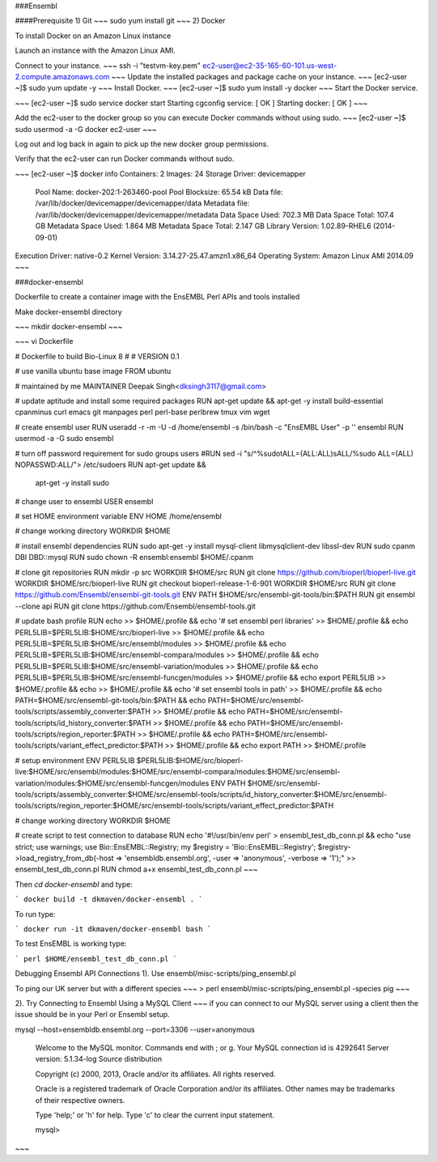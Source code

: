 ###Ensembl

####Prerequisite  
1) Git   
~~~
sudo yum install git
~~~
2)	Docker

To install Docker on an Amazon Linux instance

Launch an instance with the Amazon Linux AMI.

Connect to your instance.
~~~
ssh -i "testvm-key.pem" ec2-user@ec2-35-165-60-101.us-west-2.compute.amazonaws.com
~~~
Update the installed packages and package cache on your instance.
~~~
[ec2-user ~]$ sudo yum update -y
~~~
Install Docker.
~~~
[ec2-user ~]$ sudo yum install -y docker
~~~
Start the Docker service.

~~~
[ec2-user ~]$ sudo service docker start
Starting cgconfig service:                                 [  OK  ]
Starting docker:	                                       [  OK  ]
~~~

Add the ec2-user to the docker group so you can execute Docker commands without using sudo.
~~~
[ec2-user ~]$ sudo usermod -a -G docker ec2-user
~~~

Log out and log back in again to pick up the new docker group permissions.

Verify that the ec2-user can run Docker commands without sudo.

~~~
[ec2-user ~]$ docker info
Containers: 2
Images: 24
Storage Driver: devicemapper
 Pool Name: docker-202:1-263460-pool
 Pool Blocksize: 65.54 kB
 Data file: /var/lib/docker/devicemapper/devicemapper/data
 Metadata file: /var/lib/docker/devicemapper/devicemapper/metadata
 Data Space Used: 702.3 MB
 Data Space Total: 107.4 GB
 Metadata Space Used: 1.864 MB
 Metadata Space Total: 2.147 GB
 Library Version: 1.02.89-RHEL6 (2014-09-01)
Execution Driver: native-0.2
Kernel Version: 3.14.27-25.47.amzn1.x86_64
Operating System: Amazon Linux AMI 2014.09
~~~

###docker-ensembl


Dockerfile to create a container image with the EnsEMBL Perl APIs and tools installed

Make docker-ensembl directory 

~~~
mkdir docker-ensembl
~~~

~~~
vi Dockerfile

# Dockerfile to build Bio-Linux 8
#
# VERSION 0.1

# use vanilla ubuntu base image
FROM ubuntu

# maintained by me
MAINTAINER Deepak Singh<dksingh3117@gmail.com>

# update aptitude and install some required packages
RUN apt-get update && apt-get -y install build-essential cpanminus curl emacs git manpages perl perl-base perlbrew tmux vim wget

# create ensembl user
RUN useradd -r -m -U -d /home/ensembl -s /bin/bash -c "EnsEMBL User" -p '' ensembl
RUN usermod -a -G sudo ensembl

# turn off password requirement for sudo groups users
#RUN sed -i "s/^\%sudo\tALL=(ALL:ALL)\sALL/%sudo ALL=(ALL) NOPASSWD:ALL/"> /etc/sudoers
RUN apt-get update && \
      apt-get -y install sudo

# change user to ensembl
USER ensembl

# set HOME environment variable
ENV HOME /home/ensembl

# change working directory
WORKDIR $HOME

# install ensembl dependencies
RUN sudo apt-get -y install mysql-client libmysqlclient-dev libssl-dev
RUN sudo cpanm DBI DBD::mysql
RUN sudo chown -R ensembl:ensembl $HOME/.cpanm

# clone git repositories
RUN mkdir -p src
WORKDIR $HOME/src
RUN git clone https://github.com/bioperl/bioperl-live.git
WORKDIR $HOME/src/bioperl-live
RUN git checkout bioperl-release-1-6-901
WORKDIR $HOME/src
RUN git clone https://github.com/Ensembl/ensembl-git-tools.git
ENV PATH $HOME/src/ensembl-git-tools/bin:$PATH
RUN git ensembl --clone api
RUN git clone https://github.com/Ensembl/ensembl-tools.git

# update bash profile
RUN echo >> $HOME/.profile && \
echo '# set ensembl perl libraries' >> $HOME/.profile && \
echo PERL5LIB=\$PERL5LIB:$HOME/src/bioperl-live >> $HOME/.profile && \
echo PERL5LIB=\$PERL5LIB:$HOME/src/ensembl/modules >> $HOME/.profile && \
echo PERL5LIB=\$PERL5LIB:$HOME/src/ensembl-compara/modules >> $HOME/.profile && \
echo PERL5LIB=\$PERL5LIB:$HOME/src/ensembl-variation/modules >> $HOME/.profile && \
echo PERL5LIB=\$PERL5LIB:$HOME/src/ensembl-funcgen/modules >> $HOME/.profile && \
echo export PERL5LIB >> $HOME/.profile && \
echo >> $HOME/.profile && \
echo '# set ensembl tools in path' >> $HOME/.profile && \
echo PATH=$HOME/src/ensembl-git-tools/bin:\$PATH && \
echo PATH=$HOME/src/ensembl-tools/scripts/assembly_converter:\$PATH >> $HOME/.profile && \
echo PATH=$HOME/src/ensembl-tools/scripts/id_history_converter:\$PATH >> $HOME/.profile && \
echo PATH=$HOME/src/ensembl-tools/scripts/region_reporter:\$PATH >> $HOME/.profile && \
echo PATH=$HOME/src/ensembl-tools/scripts/variant_effect_predictor:\$PATH >> $HOME/.profile && \
echo export PATH >> $HOME/.profile

# setup environment
ENV PERL5LIB $PERL5LIB:$HOME/src/bioperl-live:$HOME/src/ensembl/modules:$HOME/src/ensembl-compara/modules:$HOME/src/ensembl-variation/modules:$HOME/src/ensembl-funcgen/modules
ENV PATH $HOME/src/ensembl-tools/scripts/assembly_converter:$HOME/src/ensembl-tools/scripts/id_history_converter:$HOME/src/ensembl-tools/scripts/region_reporter:$HOME/src/ensembl-tools/scripts/variant_effect_predictor:$PATH

# change working directory
WORKDIR $HOME

# create script to test connection to database
RUN echo '#!/usr/bin/env perl' > ensembl_test_db_conn.pl && \
echo "use strict; use warnings; use Bio::EnsEMBL::Registry; my \$registry = 'Bio::EnsEMBL::Registry'; \$registry->load_registry_from_db(-host => 'ensembldb.ensembl.org', -user => 'anonymous', -verbose => '1');" >> ensembl_test_db_conn.pl
RUN chmod a+x ensembl_test_db_conn.pl
~~~

Then `cd docker-ensembl` and type:

```
docker build -t dkmaven/docker-ensembl .
```

To run type:

```
docker run -it dkmaven/docker-ensembl bash
```

To test EnsEMBL is working type:

```
perl $HOME/ensembl_test_db_conn.pl
```

Debugging Ensembl API Connections  
1). Use ensembl/misc-scripts/ping_ensembl.pl

To ping our UK server but with a different species
~~~
> perl ensembl/misc-scripts/ping_ensembl.pl -species pig
~~~

2). Try Connecting to Ensembl Using a MySQL Client
~~~
if you can connect to our MySQL server using a client then the issue should be in your Perl or Ensembl setup.

mysql --host=ensembldb.ensembl.org --port=3306 --user=anonymous

  Welcome to the MySQL monitor.  Commands end with ; or \g.
  Your MySQL connection id is 4292641
  Server version: 5.1.34-log Source distribution

  Copyright (c) 2000, 2013, Oracle and/or its affiliates. All rights reserved.

  Oracle is a registered trademark of Oracle Corporation and/or its
  affiliates. Other names may be trademarks of their respective
  owners.

  Type 'help;' or '\h' for help. Type '\c' to clear the current input statement.

  mysql>
~~~

